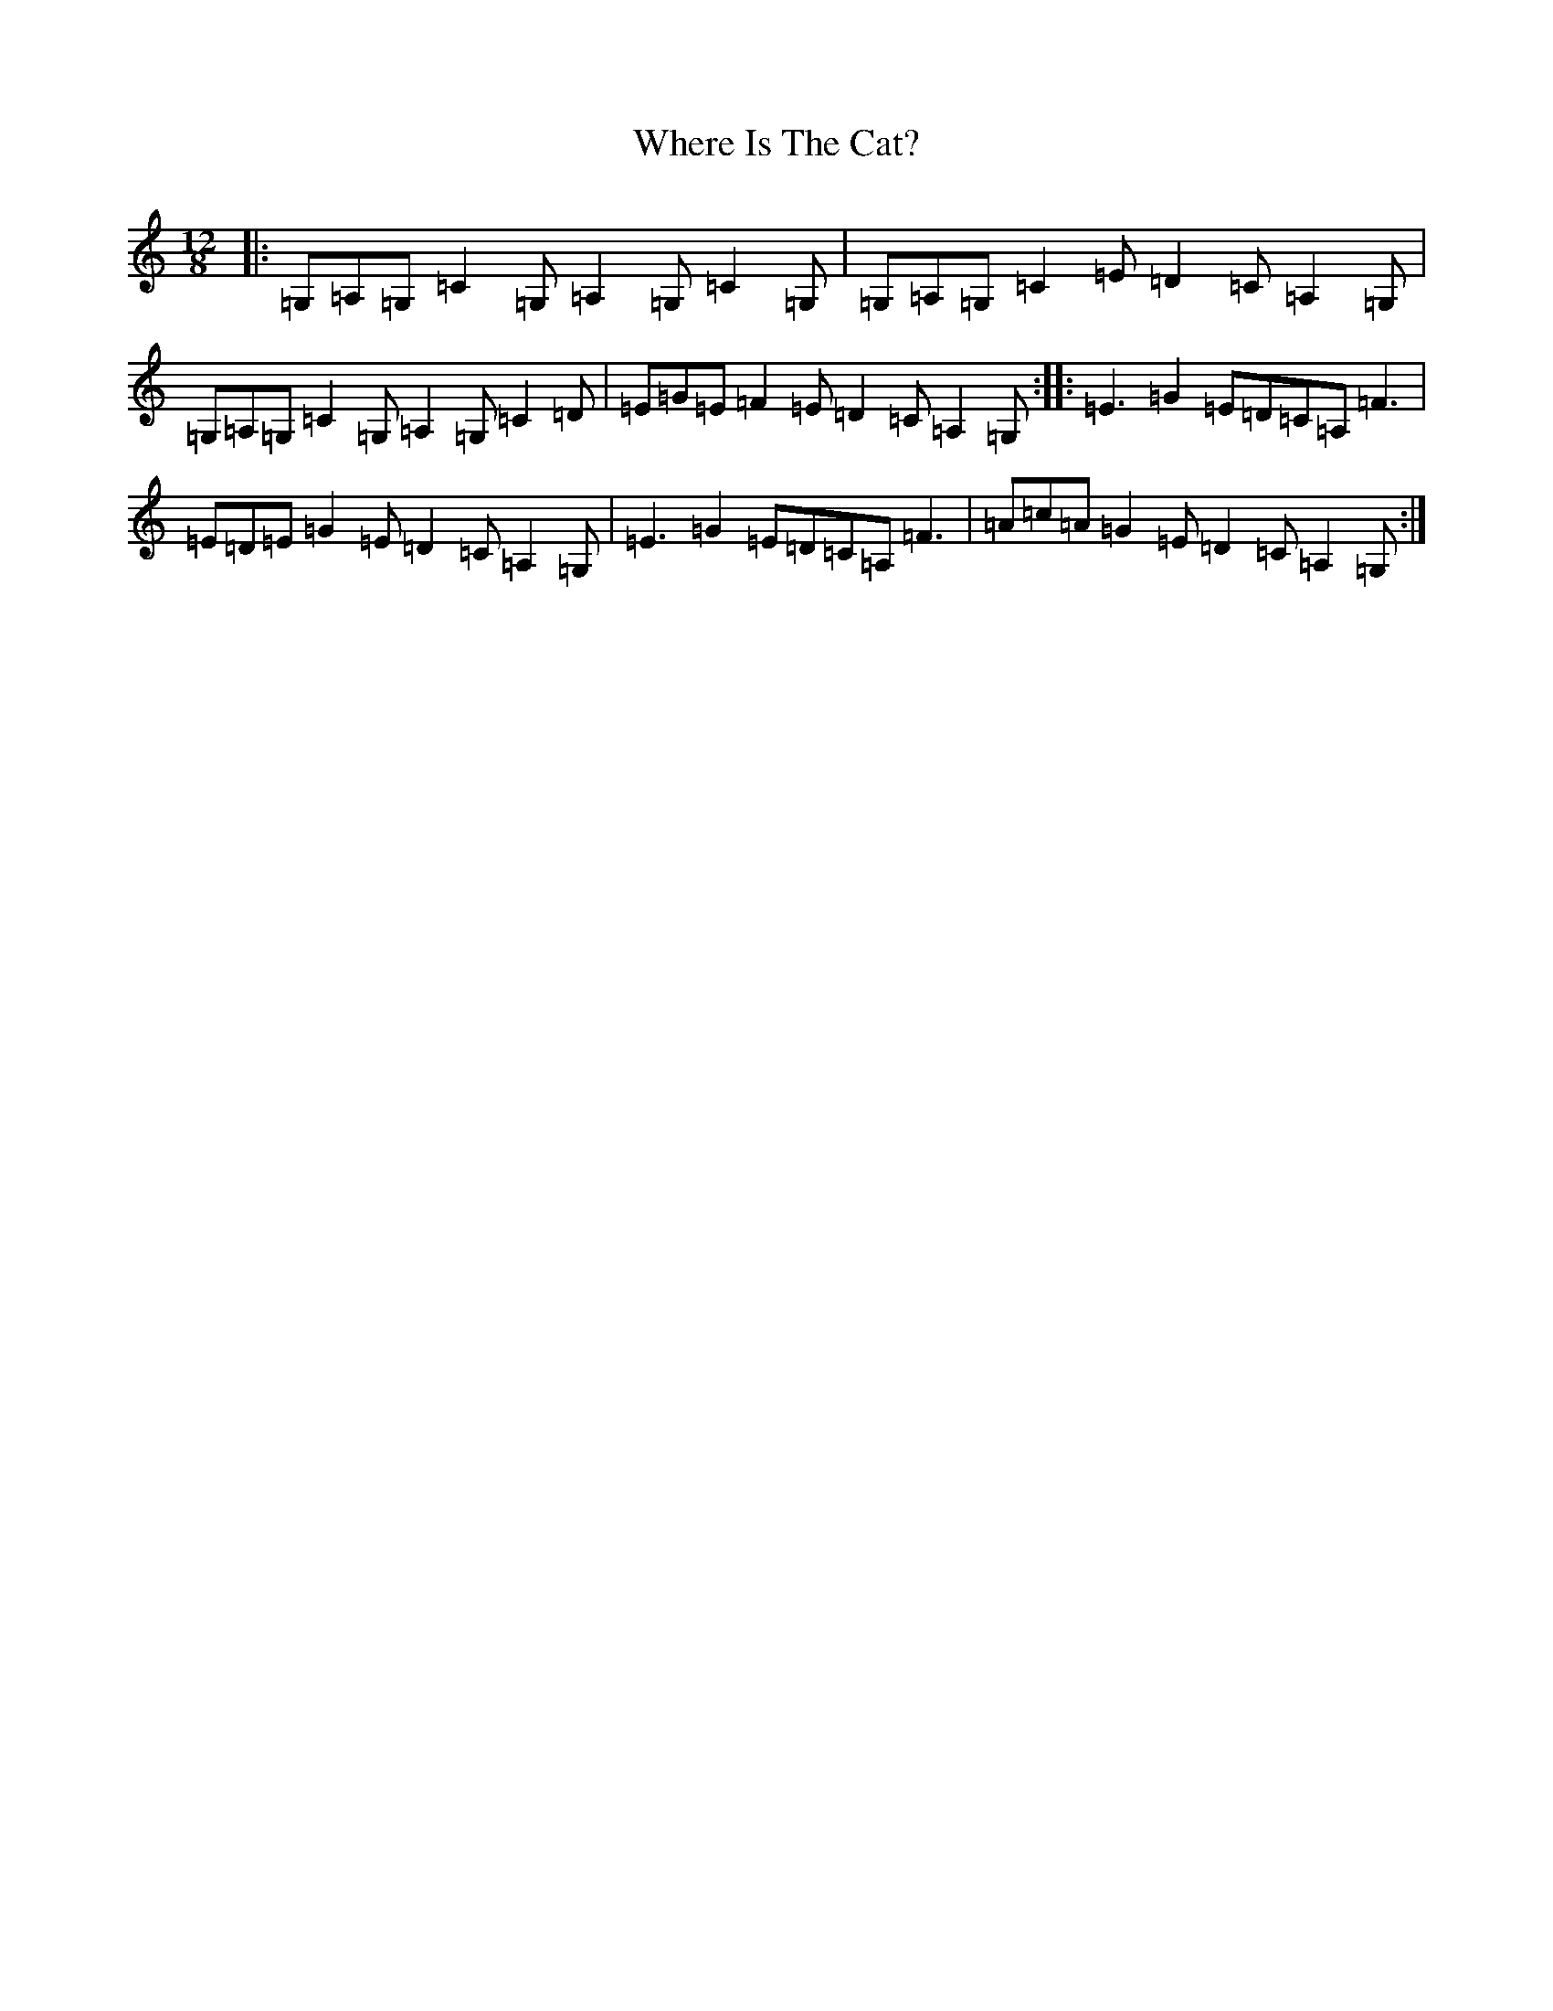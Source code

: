 X: 22366
T: Where Is The Cat?
S: https://thesession.org/tunes/2377#setting15722
R: slide
M:12/8
L:1/8
K: C Major
|:=G,=A,=G,=C2=G,=A,2=G,=C2=G,|=G,=A,=G,=C2=E=D2=C=A,2=G,|=G,=A,=G,=C2=G,=A,2=G,=C2=D|=E=G=E=F2=E=D2=C=A,2=G,:||:=E3=G2=E=D=C=A,=F3|=E=D=E=G2=E=D2=C=A,2=G,|=E3=G2=E=D=C=A,=F3|=A=c=A=G2=E=D2=C=A,2=G,:|